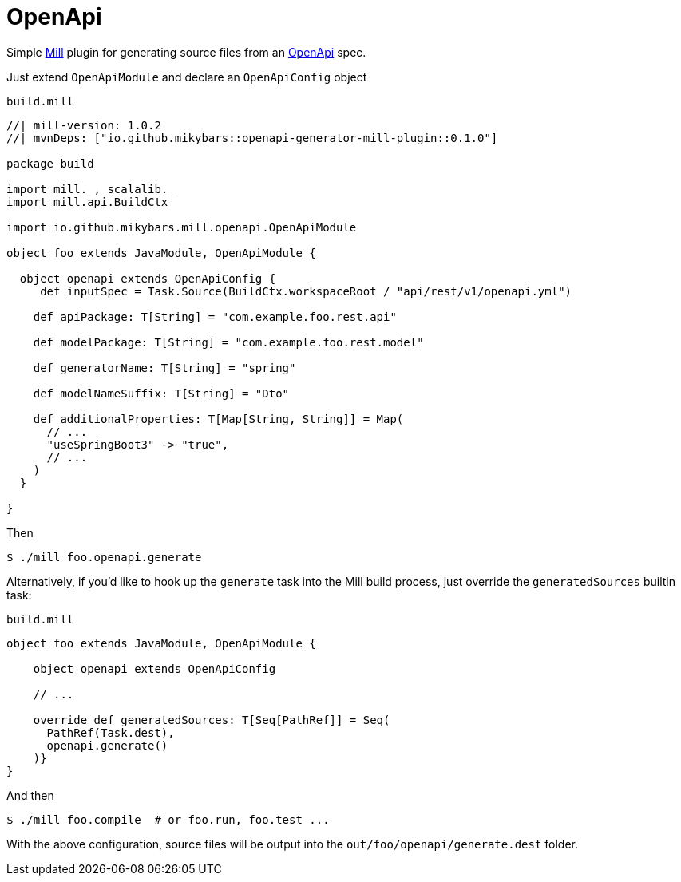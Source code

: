 = OpenApi

Simple https://mill-build.org/[Mill] plugin for generating source files from an https://www.openapis.org/[OpenApi] spec.

Just extend `OpenApiModule` and declare an `OpenApiConfig` object

.`build.mill`
[source,scala]
----
//| mill-version: 1.0.2
//| mvnDeps: ["io.github.mikybars::openapi-generator-mill-plugin::0.1.0"]

package build

import mill._, scalalib._
import mill.api.BuildCtx

import io.github.mikybars.mill.openapi.OpenApiModule

object foo extends JavaModule, OpenApiModule {

  object openapi extends OpenApiConfig {
     def inputSpec = Task.Source(BuildCtx.workspaceRoot / "api/rest/v1/openapi.yml")

    def apiPackage: T[String] = "com.example.foo.rest.api"

    def modelPackage: T[String] = "com.example.foo.rest.model"

    def generatorName: T[String] = "spring"

    def modelNameSuffix: T[String] = "Dto"

    def additionalProperties: T[Map[String, String]] = Map(
      // ...
      "useSpringBoot3" -> "true",
      // ...
    )
  }

}
----

Then
[source,console]
----
$ ./mill foo.openapi.generate
----

Alternatively, if you'd like to hook up the `generate` task into the Mill build process, just override the `generatedSources` builtin task:

`build.mill`
[source,scala]
----
object foo extends JavaModule, OpenApiModule {

    object openapi extends OpenApiConfig

    // ...

    override def generatedSources: T[Seq[PathRef]] = Seq(
      PathRef(Task.dest),
      openapi.generate()
    )}
}
----

And then
[source,console]
----
$ ./mill foo.compile  # or foo.run, foo.test ...
----

With the above configuration, source files will be output into the `out/foo/openapi/generate.dest` folder.